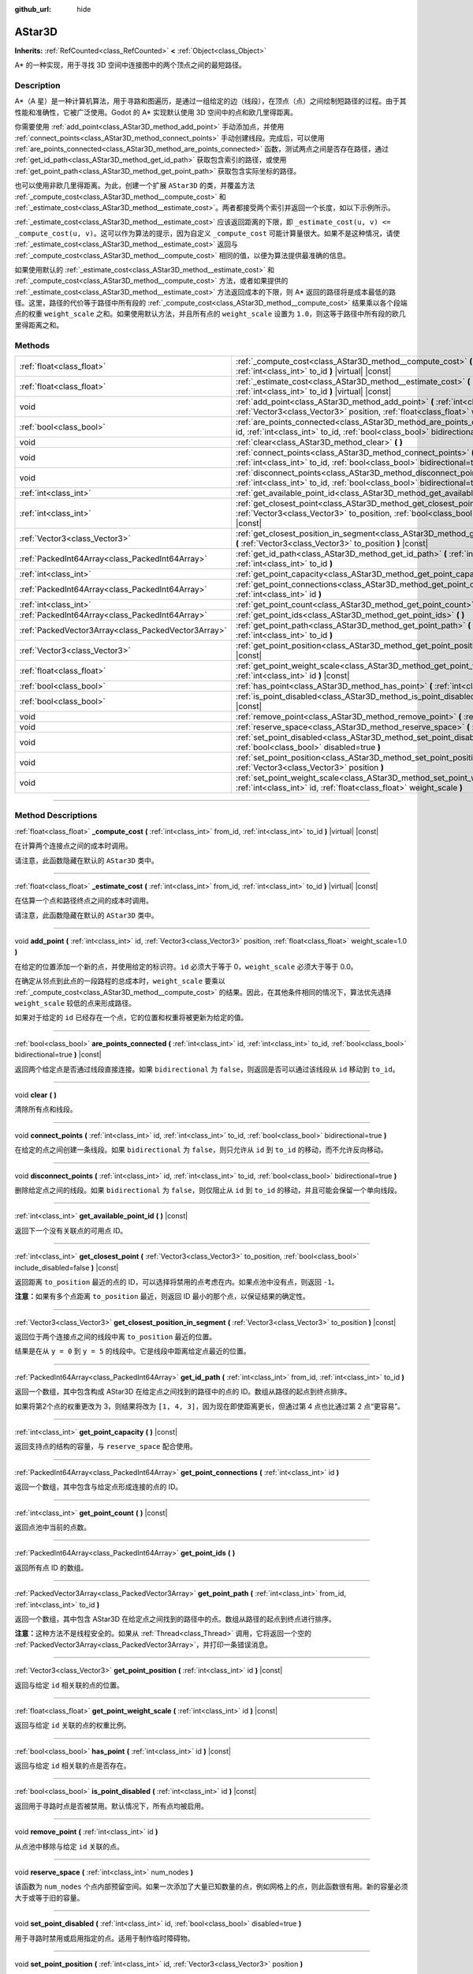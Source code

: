 :github_url: hide

.. DO NOT EDIT THIS FILE!!!
.. Generated automatically from Godot engine sources.
.. Generator: https://github.com/godotengine/godot/tree/master/doc/tools/make_rst.py.
.. XML source: https://github.com/godotengine/godot/tree/master/doc/classes/AStar3D.xml.

.. _class_AStar3D:

AStar3D
=======

**Inherits:** :ref:`RefCounted<class_RefCounted>` **<** :ref:`Object<class_Object>`

A\* 的一种实现，用于寻找 3D 空间中连接图中的两个顶点之间的最短路径。

.. rst-class:: classref-introduction-group

Description
-----------

A\*（A 星）是一种计算机算法，用于寻路和图遍历，是通过一组给定的边（线段），在顶点（点）之间绘制短路径的过程。由于其性能和准确性，它被广泛使用。Godot 的 A\* 实现默认使用 3D 空间中的点和欧几里得距离。

你需要使用 :ref:`add_point<class_AStar3D_method_add_point>` 手动添加点，并使用 :ref:`connect_points<class_AStar3D_method_connect_points>` 手动创建线段。完成后，可以使用 :ref:`are_points_connected<class_AStar3D_method_are_points_connected>` 函数，测试两点之间是否存在路径，通过 :ref:`get_id_path<class_AStar3D_method_get_id_path>` 获取包含索引的路径，或使用 :ref:`get_point_path<class_AStar3D_method_get_point_path>` 获取包含实际坐标的路径。

也可以使用非欧几里得距离。为此，创建一个扩展 ``AStar3D`` 的类，并覆盖方法 :ref:`_compute_cost<class_AStar3D_method__compute_cost>` 和 :ref:`_estimate_cost<class_AStar3D_method__estimate_cost>`\ 。两者都接受两个索引并返回一个长度，如以下示例所示。


.. tabs::

 .. code-tab:: gdscript

    class MyAStar:
        extends AStar3D
    
        func _compute_cost(u, v):
            return abs(u - v)
    
        func _estimate_cost(u, v):
            return min(0, abs(u - v) - 1)

 .. code-tab:: csharp

    public partial class MyAStar : AStar3D
    {
        public override float _ComputeCost(long fromId, long toId)
        {
            return Mathf.Abs((int)(fromId - toId));
        }
    
        public override float _EstimateCost(long fromId, long toId)
        {
            return Mathf.Min(0, Mathf.Abs((int)(fromId - toId)) - 1);
        }
    }



\ :ref:`_estimate_cost<class_AStar3D_method__estimate_cost>` 应该返回距离的下限，即 ``_estimate_cost(u, v) <= _compute_cost(u, v)``\ 。这可以作为算法的提示，因为自定义 ``_compute_cost`` 可能计算量很大。如果不是这种情况，请使 :ref:`_estimate_cost<class_AStar3D_method__estimate_cost>` 返回与 :ref:`_compute_cost<class_AStar3D_method__compute_cost>` 相同的值，以便为算法提供最准确的信息。

如果使用默认的 :ref:`_estimate_cost<class_AStar3D_method__estimate_cost>` 和 :ref:`_compute_cost<class_AStar3D_method__compute_cost>` 方法，或者如果提供的 :ref:`_estimate_cost<class_AStar3D_method__estimate_cost>` 方法返回成本的下限，则 A\* 返回的路径将是成本最低的路径。这里，路径的代价等于路径中所有段的 :ref:`_compute_cost<class_AStar3D_method__compute_cost>` 结果乘以各个段端点的权重 ``weight_scale`` 之和。如果使用默认方法，并且所有点的 ``weight_scale`` 设置为 ``1.0``\ ，则这等于路径中所有段的欧几里得距离之和。

.. rst-class:: classref-reftable-group

Methods
-------

.. table::
   :widths: auto

   +-----------------------------------------------------+----------------------------------------------------------------------------------------------------------------------------------------------------------------------------------------------+
   | :ref:`float<class_float>`                           | :ref:`_compute_cost<class_AStar3D_method__compute_cost>` **(** :ref:`int<class_int>` from_id, :ref:`int<class_int>` to_id **)** |virtual| |const|                                            |
   +-----------------------------------------------------+----------------------------------------------------------------------------------------------------------------------------------------------------------------------------------------------+
   | :ref:`float<class_float>`                           | :ref:`_estimate_cost<class_AStar3D_method__estimate_cost>` **(** :ref:`int<class_int>` from_id, :ref:`int<class_int>` to_id **)** |virtual| |const|                                          |
   +-----------------------------------------------------+----------------------------------------------------------------------------------------------------------------------------------------------------------------------------------------------+
   | void                                                | :ref:`add_point<class_AStar3D_method_add_point>` **(** :ref:`int<class_int>` id, :ref:`Vector3<class_Vector3>` position, :ref:`float<class_float>` weight_scale=1.0 **)**                    |
   +-----------------------------------------------------+----------------------------------------------------------------------------------------------------------------------------------------------------------------------------------------------+
   | :ref:`bool<class_bool>`                             | :ref:`are_points_connected<class_AStar3D_method_are_points_connected>` **(** :ref:`int<class_int>` id, :ref:`int<class_int>` to_id, :ref:`bool<class_bool>` bidirectional=true **)** |const| |
   +-----------------------------------------------------+----------------------------------------------------------------------------------------------------------------------------------------------------------------------------------------------+
   | void                                                | :ref:`clear<class_AStar3D_method_clear>` **(** **)**                                                                                                                                         |
   +-----------------------------------------------------+----------------------------------------------------------------------------------------------------------------------------------------------------------------------------------------------+
   | void                                                | :ref:`connect_points<class_AStar3D_method_connect_points>` **(** :ref:`int<class_int>` id, :ref:`int<class_int>` to_id, :ref:`bool<class_bool>` bidirectional=true **)**                     |
   +-----------------------------------------------------+----------------------------------------------------------------------------------------------------------------------------------------------------------------------------------------------+
   | void                                                | :ref:`disconnect_points<class_AStar3D_method_disconnect_points>` **(** :ref:`int<class_int>` id, :ref:`int<class_int>` to_id, :ref:`bool<class_bool>` bidirectional=true **)**               |
   +-----------------------------------------------------+----------------------------------------------------------------------------------------------------------------------------------------------------------------------------------------------+
   | :ref:`int<class_int>`                               | :ref:`get_available_point_id<class_AStar3D_method_get_available_point_id>` **(** **)** |const|                                                                                               |
   +-----------------------------------------------------+----------------------------------------------------------------------------------------------------------------------------------------------------------------------------------------------+
   | :ref:`int<class_int>`                               | :ref:`get_closest_point<class_AStar3D_method_get_closest_point>` **(** :ref:`Vector3<class_Vector3>` to_position, :ref:`bool<class_bool>` include_disabled=false **)** |const|               |
   +-----------------------------------------------------+----------------------------------------------------------------------------------------------------------------------------------------------------------------------------------------------+
   | :ref:`Vector3<class_Vector3>`                       | :ref:`get_closest_position_in_segment<class_AStar3D_method_get_closest_position_in_segment>` **(** :ref:`Vector3<class_Vector3>` to_position **)** |const|                                   |
   +-----------------------------------------------------+----------------------------------------------------------------------------------------------------------------------------------------------------------------------------------------------+
   | :ref:`PackedInt64Array<class_PackedInt64Array>`     | :ref:`get_id_path<class_AStar3D_method_get_id_path>` **(** :ref:`int<class_int>` from_id, :ref:`int<class_int>` to_id **)**                                                                  |
   +-----------------------------------------------------+----------------------------------------------------------------------------------------------------------------------------------------------------------------------------------------------+
   | :ref:`int<class_int>`                               | :ref:`get_point_capacity<class_AStar3D_method_get_point_capacity>` **(** **)** |const|                                                                                                       |
   +-----------------------------------------------------+----------------------------------------------------------------------------------------------------------------------------------------------------------------------------------------------+
   | :ref:`PackedInt64Array<class_PackedInt64Array>`     | :ref:`get_point_connections<class_AStar3D_method_get_point_connections>` **(** :ref:`int<class_int>` id **)**                                                                                |
   +-----------------------------------------------------+----------------------------------------------------------------------------------------------------------------------------------------------------------------------------------------------+
   | :ref:`int<class_int>`                               | :ref:`get_point_count<class_AStar3D_method_get_point_count>` **(** **)** |const|                                                                                                             |
   +-----------------------------------------------------+----------------------------------------------------------------------------------------------------------------------------------------------------------------------------------------------+
   | :ref:`PackedInt64Array<class_PackedInt64Array>`     | :ref:`get_point_ids<class_AStar3D_method_get_point_ids>` **(** **)**                                                                                                                         |
   +-----------------------------------------------------+----------------------------------------------------------------------------------------------------------------------------------------------------------------------------------------------+
   | :ref:`PackedVector3Array<class_PackedVector3Array>` | :ref:`get_point_path<class_AStar3D_method_get_point_path>` **(** :ref:`int<class_int>` from_id, :ref:`int<class_int>` to_id **)**                                                            |
   +-----------------------------------------------------+----------------------------------------------------------------------------------------------------------------------------------------------------------------------------------------------+
   | :ref:`Vector3<class_Vector3>`                       | :ref:`get_point_position<class_AStar3D_method_get_point_position>` **(** :ref:`int<class_int>` id **)** |const|                                                                              |
   +-----------------------------------------------------+----------------------------------------------------------------------------------------------------------------------------------------------------------------------------------------------+
   | :ref:`float<class_float>`                           | :ref:`get_point_weight_scale<class_AStar3D_method_get_point_weight_scale>` **(** :ref:`int<class_int>` id **)** |const|                                                                      |
   +-----------------------------------------------------+----------------------------------------------------------------------------------------------------------------------------------------------------------------------------------------------+
   | :ref:`bool<class_bool>`                             | :ref:`has_point<class_AStar3D_method_has_point>` **(** :ref:`int<class_int>` id **)** |const|                                                                                                |
   +-----------------------------------------------------+----------------------------------------------------------------------------------------------------------------------------------------------------------------------------------------------+
   | :ref:`bool<class_bool>`                             | :ref:`is_point_disabled<class_AStar3D_method_is_point_disabled>` **(** :ref:`int<class_int>` id **)** |const|                                                                                |
   +-----------------------------------------------------+----------------------------------------------------------------------------------------------------------------------------------------------------------------------------------------------+
   | void                                                | :ref:`remove_point<class_AStar3D_method_remove_point>` **(** :ref:`int<class_int>` id **)**                                                                                                  |
   +-----------------------------------------------------+----------------------------------------------------------------------------------------------------------------------------------------------------------------------------------------------+
   | void                                                | :ref:`reserve_space<class_AStar3D_method_reserve_space>` **(** :ref:`int<class_int>` num_nodes **)**                                                                                         |
   +-----------------------------------------------------+----------------------------------------------------------------------------------------------------------------------------------------------------------------------------------------------+
   | void                                                | :ref:`set_point_disabled<class_AStar3D_method_set_point_disabled>` **(** :ref:`int<class_int>` id, :ref:`bool<class_bool>` disabled=true **)**                                               |
   +-----------------------------------------------------+----------------------------------------------------------------------------------------------------------------------------------------------------------------------------------------------+
   | void                                                | :ref:`set_point_position<class_AStar3D_method_set_point_position>` **(** :ref:`int<class_int>` id, :ref:`Vector3<class_Vector3>` position **)**                                              |
   +-----------------------------------------------------+----------------------------------------------------------------------------------------------------------------------------------------------------------------------------------------------+
   | void                                                | :ref:`set_point_weight_scale<class_AStar3D_method_set_point_weight_scale>` **(** :ref:`int<class_int>` id, :ref:`float<class_float>` weight_scale **)**                                      |
   +-----------------------------------------------------+----------------------------------------------------------------------------------------------------------------------------------------------------------------------------------------------+

.. rst-class:: classref-section-separator

----

.. rst-class:: classref-descriptions-group

Method Descriptions
-------------------

.. _class_AStar3D_method__compute_cost:

.. rst-class:: classref-method

:ref:`float<class_float>` **_compute_cost** **(** :ref:`int<class_int>` from_id, :ref:`int<class_int>` to_id **)** |virtual| |const|

在计算两个连接点之间的成本时调用。

请注意，此函数隐藏在默认的 ``AStar3D`` 类中。

.. rst-class:: classref-item-separator

----

.. _class_AStar3D_method__estimate_cost:

.. rst-class:: classref-method

:ref:`float<class_float>` **_estimate_cost** **(** :ref:`int<class_int>` from_id, :ref:`int<class_int>` to_id **)** |virtual| |const|

在估算一个点和路径终点之间的成本时调用。

请注意，此函数隐藏在默认的 ``AStar3D`` 类中。

.. rst-class:: classref-item-separator

----

.. _class_AStar3D_method_add_point:

.. rst-class:: classref-method

void **add_point** **(** :ref:`int<class_int>` id, :ref:`Vector3<class_Vector3>` position, :ref:`float<class_float>` weight_scale=1.0 **)**

在给定的位置添加一个新的点，并使用给定的标识符。\ ``id`` 必须大于等于 0，\ ``weight_scale`` 必须大于等于 0.0。

在确定从邻点到此点的一段路程的总成本时，\ ``weight_scale`` 要乘以 :ref:`_compute_cost<class_AStar3D_method__compute_cost>` 的结果。因此，在其他条件相同的情况下，算法优先选择 ``weight_scale`` 较低的点来形成路径。


.. tabs::

 .. code-tab:: gdscript

    var astar = AStar3D.new()
    astar.add_point(1, Vector3(1, 0, 0), 4) # 添加点 (1, 0, 0)，其 weight_scale 为 4 且 id 为 1

 .. code-tab:: csharp

    var astar = new AStar3D();
    astar.AddPoint(1, new Vector3(1, 0, 0), 4); // 添加点 (1, 0, 0)，其 weight_scale 为 4 且 id 为 1



如果对于给定的 ``id`` 已经存在一个点，它的位置和权重将被更新为给定的值。

.. rst-class:: classref-item-separator

----

.. _class_AStar3D_method_are_points_connected:

.. rst-class:: classref-method

:ref:`bool<class_bool>` **are_points_connected** **(** :ref:`int<class_int>` id, :ref:`int<class_int>` to_id, :ref:`bool<class_bool>` bidirectional=true **)** |const|

返回两个给定点是否通过线段直接连接。如果 ``bidirectional`` 为 ``false``\ ，则返回是否可以通过该线段从 ``id`` 移动到 ``to_id``\ 。

.. rst-class:: classref-item-separator

----

.. _class_AStar3D_method_clear:

.. rst-class:: classref-method

void **clear** **(** **)**

清除所有点和线段。

.. rst-class:: classref-item-separator

----

.. _class_AStar3D_method_connect_points:

.. rst-class:: classref-method

void **connect_points** **(** :ref:`int<class_int>` id, :ref:`int<class_int>` to_id, :ref:`bool<class_bool>` bidirectional=true **)**

在给定的点之间创建一条线段。如果 ``bidirectional`` 为 ``false``\ ，则只允许从 ``id`` 到 ``to_id`` 的移动，而不允许反向移动。


.. tabs::

 .. code-tab:: gdscript

    var astar = AStar3D.new()
    astar.add_point(1, Vector3(1, 1, 0))
    astar.add_point(2, Vector3(0, 5, 0))
    astar.connect_points(1, 2, false)

 .. code-tab:: csharp

    var astar = new AStar3D();
    astar.AddPoint(1, new Vector3(1, 1, 0));
    astar.AddPoint(2, new Vector3(0, 5, 0));
    astar.ConnectPoints(1, 2, false);



.. rst-class:: classref-item-separator

----

.. _class_AStar3D_method_disconnect_points:

.. rst-class:: classref-method

void **disconnect_points** **(** :ref:`int<class_int>` id, :ref:`int<class_int>` to_id, :ref:`bool<class_bool>` bidirectional=true **)**

删除给定点之间的线段。如果 ``bidirectional`` 为 ``false``\ ，则仅阻止从 ``id`` 到 ``to_id`` 的移动，并且可能会保留一个单向线段。

.. rst-class:: classref-item-separator

----

.. _class_AStar3D_method_get_available_point_id:

.. rst-class:: classref-method

:ref:`int<class_int>` **get_available_point_id** **(** **)** |const|

返回下一个没有关联点的可用点 ID。

.. rst-class:: classref-item-separator

----

.. _class_AStar3D_method_get_closest_point:

.. rst-class:: classref-method

:ref:`int<class_int>` **get_closest_point** **(** :ref:`Vector3<class_Vector3>` to_position, :ref:`bool<class_bool>` include_disabled=false **)** |const|

返回距离 ``to_position`` 最近的点的 ID，可以选择将禁用的点考虑在内。如果点池中没有点，则返回 ``-1``\ 。

\ **注意：**\ 如果有多个点距离 ``to_position`` 最近，则返回 ID 最小的那个点，以保证结果的确定性。

.. rst-class:: classref-item-separator

----

.. _class_AStar3D_method_get_closest_position_in_segment:

.. rst-class:: classref-method

:ref:`Vector3<class_Vector3>` **get_closest_position_in_segment** **(** :ref:`Vector3<class_Vector3>` to_position **)** |const|

返回位于两个连接点之间的线段中离 ``to_position`` 最近的位置。


.. tabs::

 .. code-tab:: gdscript

    var astar = AStar3D.new()
    astar.add_point(1, Vector3(0, 0, 0))
    astar.add_point(2, Vector3(0, 5, 0))
    astar.connect_points(1, 2)
    var res = astar.get_closest_position_in_segment(Vector3(3, 3, 0)) # 返回 (0, 3, 0)

 .. code-tab:: csharp

    var astar = new AStar3D();
    astar.AddPoint(1, new Vector3(0, 0, 0));
    astar.AddPoint(2, new Vector3(0, 5, 0));
    astar.ConnectPoints(1, 2);
    Vector3 res = astar.GetClosestPositionInSegment(new Vector3(3, 3, 0)); // 返回 (0, 3, 0)



结果是在从 ``y = 0`` 到 ``y = 5`` 的线段中。它是线段中距离给定点最近的位置。

.. rst-class:: classref-item-separator

----

.. _class_AStar3D_method_get_id_path:

.. rst-class:: classref-method

:ref:`PackedInt64Array<class_PackedInt64Array>` **get_id_path** **(** :ref:`int<class_int>` from_id, :ref:`int<class_int>` to_id **)**

返回一个数组，其中包含构成 AStar3D 在给定点之间找到的路径中的点的 ID。数组从路径的起点到终点排序。


.. tabs::

 .. code-tab:: gdscript

    var astar = AStar3D.new()
    astar.add_point(1, Vector3(0, 0, 0))
    astar.add_point(2, Vector3(0, 1, 0), 1) # 默认权重为 1
    astar.add_point(3, Vector3(1, 1, 0))
    astar.add_point(4, Vector3(2, 0, 0))
    
    astar.connect_points(1, 2, false)
    astar.connect_points(2, 3, false)
    astar.connect_points(4, 3, false)
    astar.connect_points(1, 4, false)
    
    var res = astar.get_id_path(1, 3) # 返回 [1, 2, 3]

 .. code-tab:: csharp

    var astar = new AStar3D();
    astar.AddPoint(1, new Vector3(0, 0, 0));
    astar.AddPoint(2, new Vector3(0, 1, 0), 1); // 默认权重为 1
    astar.AddPoint(3, new Vector3(1, 1, 0));
    astar.AddPoint(4, new Vector3(2, 0, 0));
    astar.ConnectPoints(1, 2, false);
    astar.ConnectPoints(2, 3, false);
    astar.ConnectPoints(4, 3, false);
    astar.ConnectPoints(1, 4, false);
    int[] res = astar.GetIdPath(1, 3); // 返回 [1, 2, 3]



如果将第2个点的权重更改为 3，则结果将改为 ``[1, 4, 3]``\ ，因为现在即使距离更长，但通过第 4 点也比通过第 2 点“更容易”。

.. rst-class:: classref-item-separator

----

.. _class_AStar3D_method_get_point_capacity:

.. rst-class:: classref-method

:ref:`int<class_int>` **get_point_capacity** **(** **)** |const|

返回支持点的结构的容量，与 ``reserve_space`` 配合使用。

.. rst-class:: classref-item-separator

----

.. _class_AStar3D_method_get_point_connections:

.. rst-class:: classref-method

:ref:`PackedInt64Array<class_PackedInt64Array>` **get_point_connections** **(** :ref:`int<class_int>` id **)**

返回一个数组，其中包含与给定点形成连接的点的 ID。


.. tabs::

 .. code-tab:: gdscript

    var astar = AStar3D.new()
    astar.add_point(1, Vector3(0, 0, 0))
    astar.add_point(2, Vector3(0, 1, 0))
    astar.add_point(3, Vector3(1, 1, 0))
    astar.add_point(4, Vector3(2, 0, 0))
    
    astar.connect_points(1, 2, true)
    astar.connect_points(1, 3, true)
    
    var neighbors = astar.get_point_connections(1) # 返回 [2, 3]

 .. code-tab:: csharp

    var astar = new AStar3D();
    astar.AddPoint(1, new Vector3(0, 0, 0));
    astar.AddPoint(2, new Vector3(0, 1, 0));
    astar.AddPoint(3, new Vector3(1, 1, 0));
    astar.AddPoint(4, new Vector3(2, 0, 0));
    astar.ConnectPoints(1, 2, true);
    astar.ConnectPoints(1, 3, true);
    
    int[] neighbors = astar.GetPointConnections(1); // 返回 [2, 3]



.. rst-class:: classref-item-separator

----

.. _class_AStar3D_method_get_point_count:

.. rst-class:: classref-method

:ref:`int<class_int>` **get_point_count** **(** **)** |const|

返回点池中当前的点数。

.. rst-class:: classref-item-separator

----

.. _class_AStar3D_method_get_point_ids:

.. rst-class:: classref-method

:ref:`PackedInt64Array<class_PackedInt64Array>` **get_point_ids** **(** **)**

返回所有点 ID 的数组。

.. rst-class:: classref-item-separator

----

.. _class_AStar3D_method_get_point_path:

.. rst-class:: classref-method

:ref:`PackedVector3Array<class_PackedVector3Array>` **get_point_path** **(** :ref:`int<class_int>` from_id, :ref:`int<class_int>` to_id **)**

返回一个数组，其中包含 AStar3D 在给定点之间找到的路径中的点。数组从路径的起点到终点进行排序。

\ **注意：**\ 这种方法不是线程安全的。如果从 :ref:`Thread<class_Thread>` 调用，它将返回一个空的 :ref:`PackedVector3Array<class_PackedVector3Array>`\ ，并打印一条错误消息。

.. rst-class:: classref-item-separator

----

.. _class_AStar3D_method_get_point_position:

.. rst-class:: classref-method

:ref:`Vector3<class_Vector3>` **get_point_position** **(** :ref:`int<class_int>` id **)** |const|

返回与给定 ``id`` 相关联的点的位置。

.. rst-class:: classref-item-separator

----

.. _class_AStar3D_method_get_point_weight_scale:

.. rst-class:: classref-method

:ref:`float<class_float>` **get_point_weight_scale** **(** :ref:`int<class_int>` id **)** |const|

返回与给定 ``id`` 关联的点的权重比例。

.. rst-class:: classref-item-separator

----

.. _class_AStar3D_method_has_point:

.. rst-class:: classref-method

:ref:`bool<class_bool>` **has_point** **(** :ref:`int<class_int>` id **)** |const|

返回与给定 ``id`` 相关联的点是否存在。

.. rst-class:: classref-item-separator

----

.. _class_AStar3D_method_is_point_disabled:

.. rst-class:: classref-method

:ref:`bool<class_bool>` **is_point_disabled** **(** :ref:`int<class_int>` id **)** |const|

返回用于寻路时点是否被禁用。默认情况下，所有点均被启用。

.. rst-class:: classref-item-separator

----

.. _class_AStar3D_method_remove_point:

.. rst-class:: classref-method

void **remove_point** **(** :ref:`int<class_int>` id **)**

从点池中移除与给定 ``id`` 关联的点。

.. rst-class:: classref-item-separator

----

.. _class_AStar3D_method_reserve_space:

.. rst-class:: classref-method

void **reserve_space** **(** :ref:`int<class_int>` num_nodes **)**

该函数为 ``num_nodes`` 个点内部预留空间。如果一次添加了大量已知数量的点，例如网格上的点，则此函数很有用。新的容量必须大于或等于旧的容量。

.. rst-class:: classref-item-separator

----

.. _class_AStar3D_method_set_point_disabled:

.. rst-class:: classref-method

void **set_point_disabled** **(** :ref:`int<class_int>` id, :ref:`bool<class_bool>` disabled=true **)**

用于寻路时禁用或启用指定的点。适用于制作临时障碍物。

.. rst-class:: classref-item-separator

----

.. _class_AStar3D_method_set_point_position:

.. rst-class:: classref-method

void **set_point_position** **(** :ref:`int<class_int>` id, :ref:`Vector3<class_Vector3>` position **)**

为具有给定 ``id`` 的点设置位置 ``position``\ 。

.. rst-class:: classref-item-separator

----

.. _class_AStar3D_method_set_point_weight_scale:

.. rst-class:: classref-method

void **set_point_weight_scale** **(** :ref:`int<class_int>` id, :ref:`float<class_float>` weight_scale **)**

为给定的 ``id`` 的点设置 ``weight_scale``\ 。在确定从邻接点到这个点的一段路程的总成本时，\ ``weight_scale`` 要乘以 :ref:`_compute_cost<class_AStar3D_method__compute_cost>` 的结果。

.. |virtual| replace:: :abbr:`virtual (This method should typically be overridden by the user to have any effect.)`
.. |const| replace:: :abbr:`const (This method has no side effects. It doesn't modify any of the instance's member variables.)`
.. |vararg| replace:: :abbr:`vararg (This method accepts any number of arguments after the ones described here.)`
.. |constructor| replace:: :abbr:`constructor (This method is used to construct a type.)`
.. |static| replace:: :abbr:`static (This method doesn't need an instance to be called, so it can be called directly using the class name.)`
.. |operator| replace:: :abbr:`operator (This method describes a valid operator to use with this type as left-hand operand.)`
.. |bitfield| replace:: :abbr:`BitField (This value is an integer composed as a bitmask of the following flags.)`
